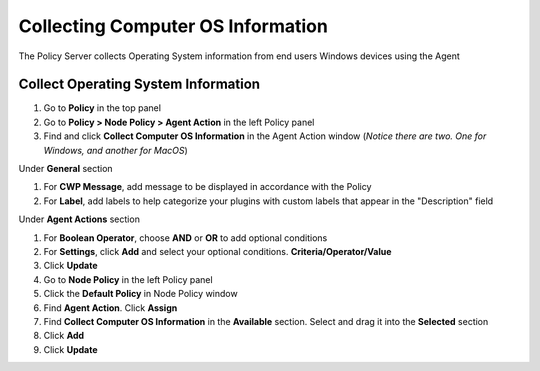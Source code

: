Collecting Computer OS Information
==================================

The Policy Server collects Operating System information from end users Windows devices using the Agent

Collect Operating System Information
------------------------------------

#. Go to **Policy** in the top panel
#. Go to **Policy > Node Policy > Agent Action** in the left Policy panel
#. Find and click **Collect Computer OS Information** in the Agent Action window (*Notice there are two. One for Windows, and another for MacOS*)

Under **General** section

#. For **CWP Message**, add message to be displayed in accordance with the Policy
#. For **Label**, add labels to help categorize your plugins with custom labels that appear in the "Description" field

Under **Agent Actions** section

#. For **Boolean Operator**, choose **AND** or **OR** to add optional conditions
#. For **Settings**, click **Add** and select your optional conditions. **Criteria/Operator/Value**
#. Click **Update**
#. Go to **Node Policy** in the left Policy panel
#. Click the **Default Policy** in Node Policy window
#. Find **Agent Action**. Click **Assign**
#. Find **Collect Computer OS Information** in the **Available** section. Select and drag it into the **Selected** section
#. Click **Add**
#. Click **Update**

